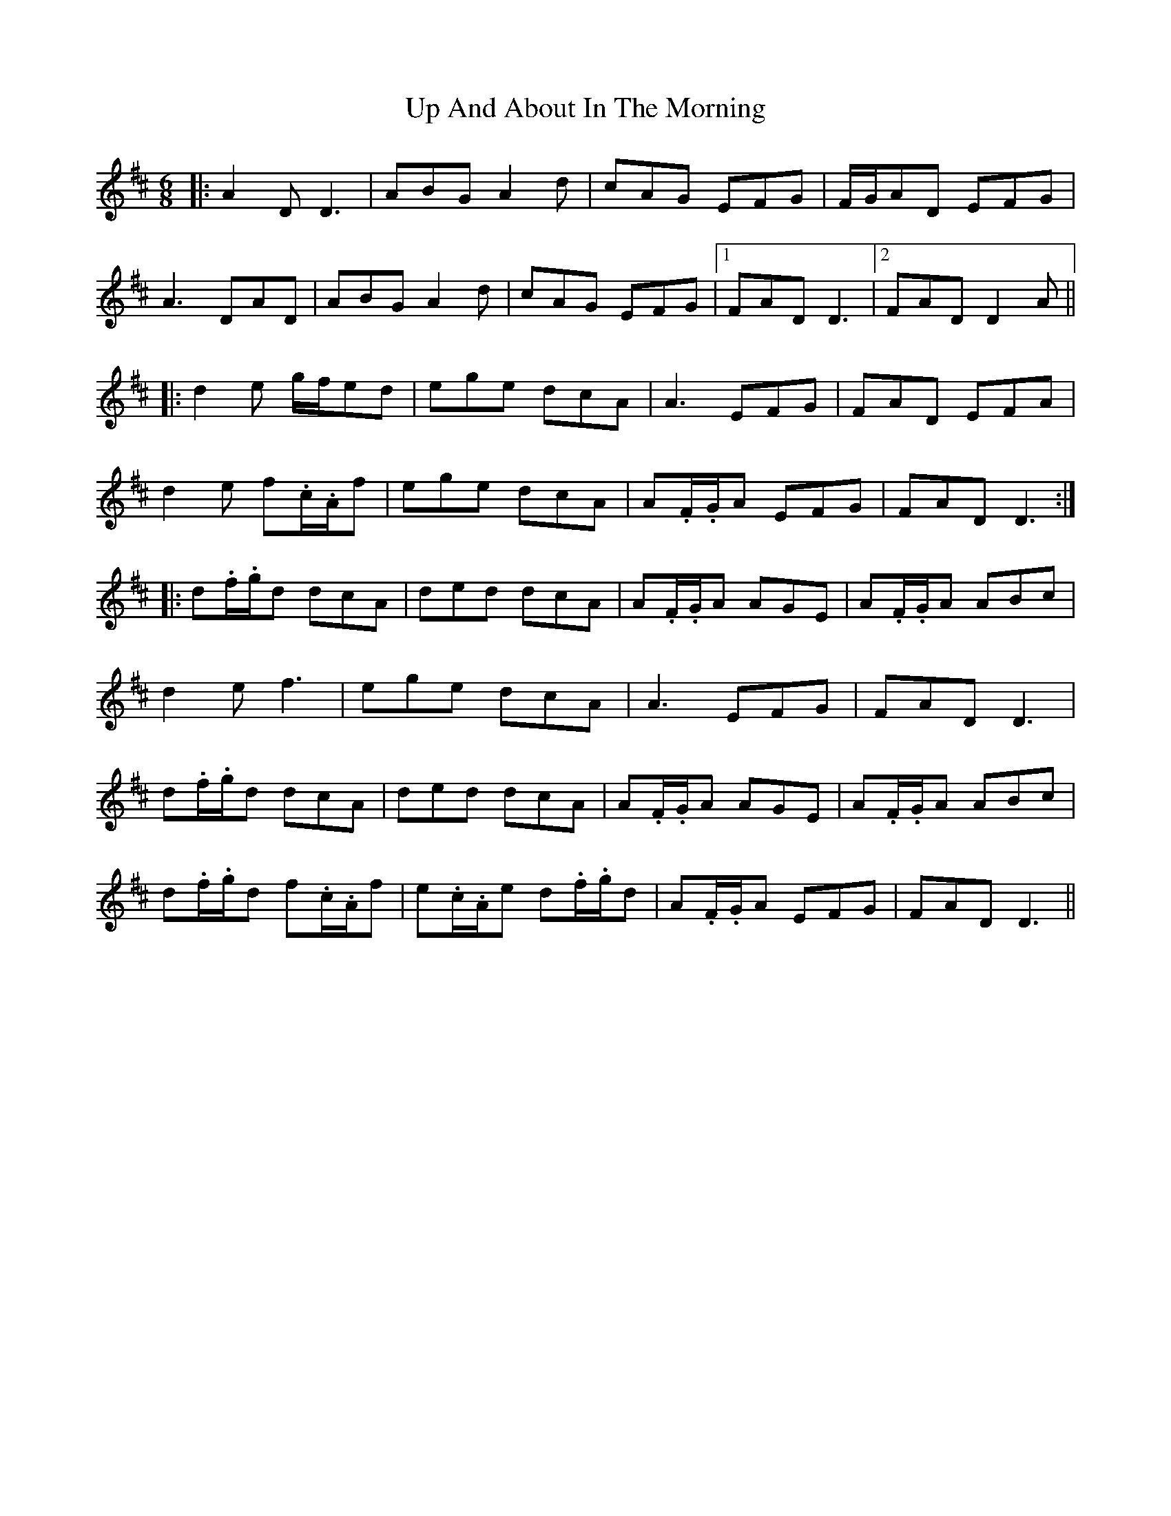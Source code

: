 X: 41585
T: Up And About In The Morning
R: jig
M: 6/8
K: Dmajor
|:A2D D3|ABG A2d|cAG EFG|F/G/AD EFG|
A3 DAD|ABG A2 d|cAG EFG|1 FAD D3|2 FAD D2A||
|:d2e g/f/ed|ege dcA|A3 EFG|FAD EFA|
d2e f.c/.A/f|ege dcA|A.F/.G/A EFG|FAD D3:|
|:d.f/.g/d dcA|ded dcA|A.F/.G/A AGE|A.F/.G/A ABc|
d2 e f3|ege dcA|A3 EFG|FAD D3|
d.f/.g/d dcA|ded dcA|A.F/.G/A AGE|A.F/.G/A ABc|
d.f/.g/d f.c/.A/f|e.c/.A/e d.f/.g/d|A.F/.G/A EFG|FAD D3||

